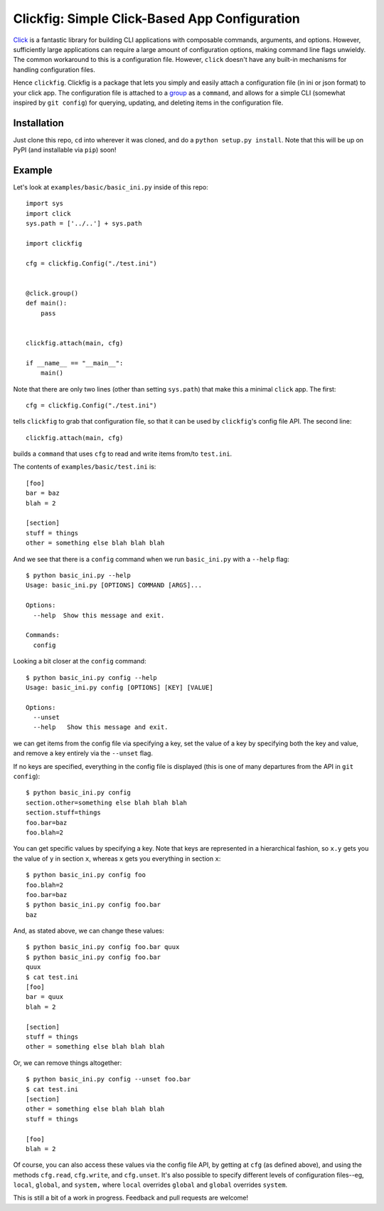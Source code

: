Clickfig: Simple Click-Based App Configuration
==============================================

`Click <http://click.pocoo.org/>`_ is a fantastic library for building CLI applications with composable commands, arguments, and options. However, sufficiently large applications can require a large amount of configuration options, making command line flags unwieldy. The common workaround to this is a configuration file. However, ``click`` doesn't have any built-in mechanisms for handling configuration files.

Hence ``clickfig``. Clickfig is a package that lets you simply and easily attach a configuration file (in ini or json format) to your click app. The configuration file is attached to a `group <http://click.pocoo.org/6/commands/>`_ as a ``command``, and allows for a simple CLI (somewhat inspired by ``git config``) for querying, updating, and deleting items in the configuration file.

Installation
------------

Just clone this repo, ``cd`` into wherever it was cloned, and do a ``python setup.py install``. Note that this will be up on PyPI (and installable via ``pip``) soon!

Example
-------

Let's look at ``examples/basic/basic_ini.py`` inside of this repo:

::

    import sys
    import click
    sys.path = ['../..'] + sys.path

    import clickfig

    cfg = clickfig.Config("./test.ini")


    @click.group()
    def main():
        pass


    clickfig.attach(main, cfg)

    if __name__ == "__main__":
        main()

Note that there are only two lines (other than setting ``sys.path``) that make this a minimal ``click`` app. The first:

::

    cfg = clickfig.Config("./test.ini")

tells ``clickfig`` to grab that configuration file, so that it can be used by ``clickfig``'s config file API. The second line:

::

    clickfig.attach(main, cfg)

builds a ``command`` that uses ``cfg`` to read and write items from/to ``test.ini``.

The contents of ``examples/basic/test.ini`` is:

::

    [foo]
    bar = baz
    blah = 2

    [section]
    stuff = things
    other = something else blah blah blah


And we see that there is a ``config`` command when we run ``basic_ini.py`` with a ``--help`` flag:

::

    $ python basic_ini.py --help
    Usage: basic_ini.py [OPTIONS] COMMAND [ARGS]...

    Options:
      --help  Show this message and exit.

    Commands:
      config

Looking a bit closer at the ``config`` command:

::

    $ python basic_ini.py config --help
    Usage: basic_ini.py config [OPTIONS] [KEY] [VALUE]

    Options:
      --unset
      --help   Show this message and exit.

we can get items from the config file via specifying a key, set the value of a key by specifying both the key and value, and remove a key entirely via the ``--unset`` flag.

If no keys are specified, everything in the config file is displayed (this is one of many departures from the API in ``git config``):

::

    $ python basic_ini.py config
    section.other=something else blah blah blah
    section.stuff=things
    foo.bar=baz
    foo.blah=2

You can get specific values by specifying a key. Note that keys are represented in a hierarchical fashion, so ``x.y`` gets you the value of ``y`` in section ``x``, whereas ``x`` gets you everything in section ``x``:

::

    $ python basic_ini.py config foo
    foo.blah=2
    foo.bar=baz
    $ python basic_ini.py config foo.bar
    baz

And, as stated above, we can change these values:

::

    $ python basic_ini.py config foo.bar quux
    $ python basic_ini.py config foo.bar
    quux
    $ cat test.ini
    [foo]
    bar = quux
    blah = 2

    [section]
    stuff = things
    other = something else blah blah blah

Or, we can remove things altogether:

::

    $ python basic_ini.py config --unset foo.bar
    $ cat test.ini
    [section]
    other = something else blah blah blah
    stuff = things

    [foo]
    blah = 2

Of course, you can also access these values via the config file API, by getting at ``cfg`` (as defined above), and using the methods ``cfg.read``, ``cfg.write``, and ``cfg.unset``. It's also possible to specify different levels of configuration files--eg, ``local``, ``global``, and ``system,`` where ``local`` overrides ``global`` and ``global`` overrides ``system``.

This is still a bit of a work in progress. Feedback and pull requests are welcome!
